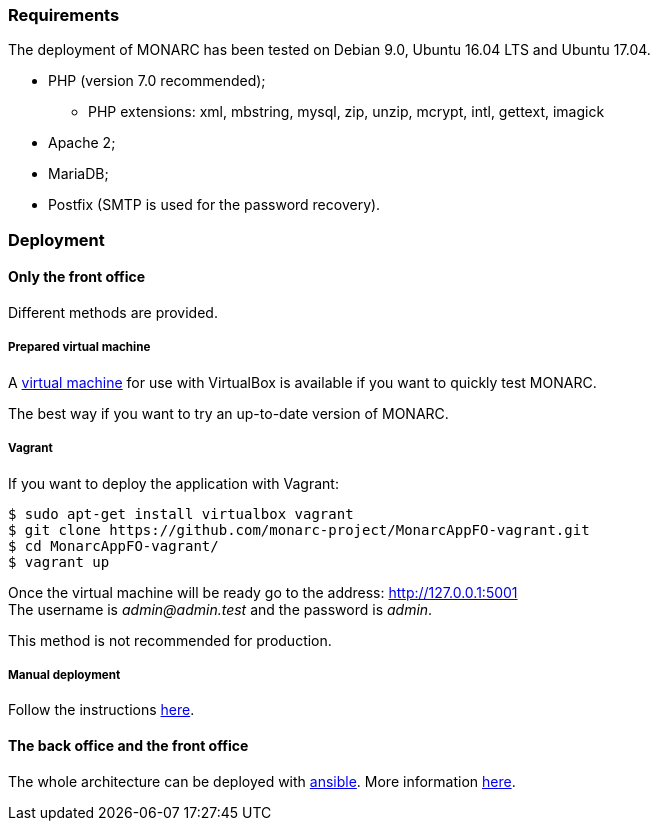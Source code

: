 === Requirements

The deployment of MONARC has been tested on Debian 9.0, Ubuntu 16.04 LTS and
Ubuntu 17.04.

* PHP (version 7.0 recommended);
** PHP extensions: xml, mbstring, mysql, zip, unzip, mcrypt, intl, gettext,
imagick
* Apache 2;
* MariaDB;
* Postfix (SMTP is used for the password recovery).


=== Deployment

==== Only the front office

Different methods are provided.

===== Prepared virtual machine

A
link:https://github.com/monarc-project/MonarcAppFO/releases/latest[virtual machine]
for use with VirtualBox is available if you want to quickly test MONARC.

The best way if you want to try an up-to-date version of MONARC.

===== Vagrant

If you want to deploy the application with Vagrant:

[source,bash]
----
$ sudo apt-get install virtualbox vagrant
$ git clone https://github.com/monarc-project/MonarcAppFO-vagrant.git
$ cd MonarcAppFO-vagrant/
$ vagrant up
----

Once the virtual machine will be ready go to the address:
http://127.0.0.1:5001 +
The username is _admin@admin.test_ and the password is _admin_.

This method is not recommended for production.


===== Manual deployment

Follow the instructions
link:https://github.com/monarc-project/MonarcAppFO/tree/master/INSTALL[here].


==== The back office and the front office

The whole architecture can be deployed with
link:https://www.ansible.com[ansible]. More information
link:https://github.com/monarc-project/ansible-ubuntu[here].

